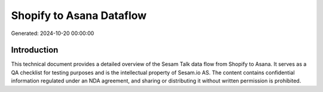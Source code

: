 =========================
Shopify to Asana Dataflow
=========================

Generated: 2024-10-20 00:00:00

Introduction
------------

This technical document provides a detailed overview of the Sesam Talk data flow from Shopify to Asana. It serves as a QA checklist for testing purposes and is the intellectual property of Sesam.io AS. The content contains confidential information regulated under an NDA agreement, and sharing or distributing it without written permission is prohibited.
